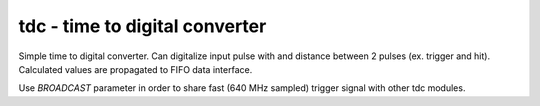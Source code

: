 
=====================================
**tdc** - time to digital converter
=====================================

Simple time to digital converter. Can digitalize input pulse with and distance between 2 pulses (ex. trigger and hit).
Calculated values are propagated to FIFO data interface.

Use `BROADCAST` parameter in order to share fast (640 MHz sampled) trigger signal with other tdc modules.
 
